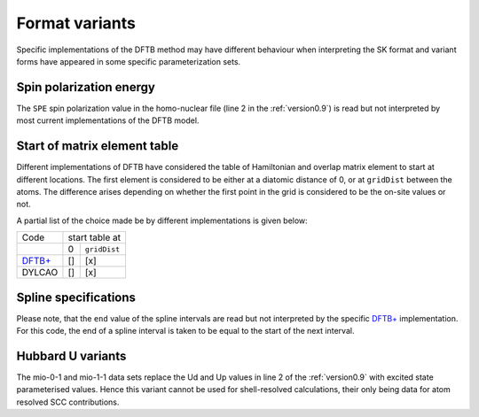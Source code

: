 .. _variants:

===============
Format variants
===============

Specific implementations of the DFTB method may have different behaviour when
interpreting the SK format and variant forms have appeared in some specific
parameterization sets.

Spin polarization energy
------------------------

The ``SPE`` spin polarization value in the homo-nuclear file (line 2 in the
:ref:`version0.9`) is read but not interpreted by most current implementations
of the DFTB model.

Start of matrix element table
-----------------------------

Different implementations of DFTB have considered the table of Hamiltonian and
overlap matrix element to start at different locations. The first element is
considered to be either at a diatomic distance of 0, or at ``gridDist`` between
the atoms. The difference arises depending on whether the first point in the
grid is considered to be the on-site values or not.

A partial list of the choice made be by different implementations is given
below:

+---------------------------------------+----------+--------------+
| Code                                  | start table at          |
+---------------------------------------+----------+--------------+
|                                       | 0        | ``gridDist`` |
+---------------------------------------+----------+--------------+
| `DFTB+ <http://www.dftb-plus.info>`__ | \[]      | \[x]         |
+---------------------------------------+----------+--------------+
| DYLCAO                                | \[]      | \[x]         |
+---------------------------------------+----------+--------------+

.. _variantsSpline:

Spline specifications
---------------------

Please note, that the ``end`` value of the spline intervals are read but not
interpreted by the specific `DFTB+ <http://www.dftb-plus.info>`__
implementation. For this code, the end of a spline interval is taken to be equal
to the start of the next interval.

.. _variantsHubard:

Hubbard U variants
------------------

The mio-0-1 and mio-1-1 data sets replace the Ud and Up values in line 2 of the
:ref:`version0.9` with excited state parameterised values. Hence
this variant cannot be used for shell-resolved calculations, their only being
data for atom resolved SCC contributions.
